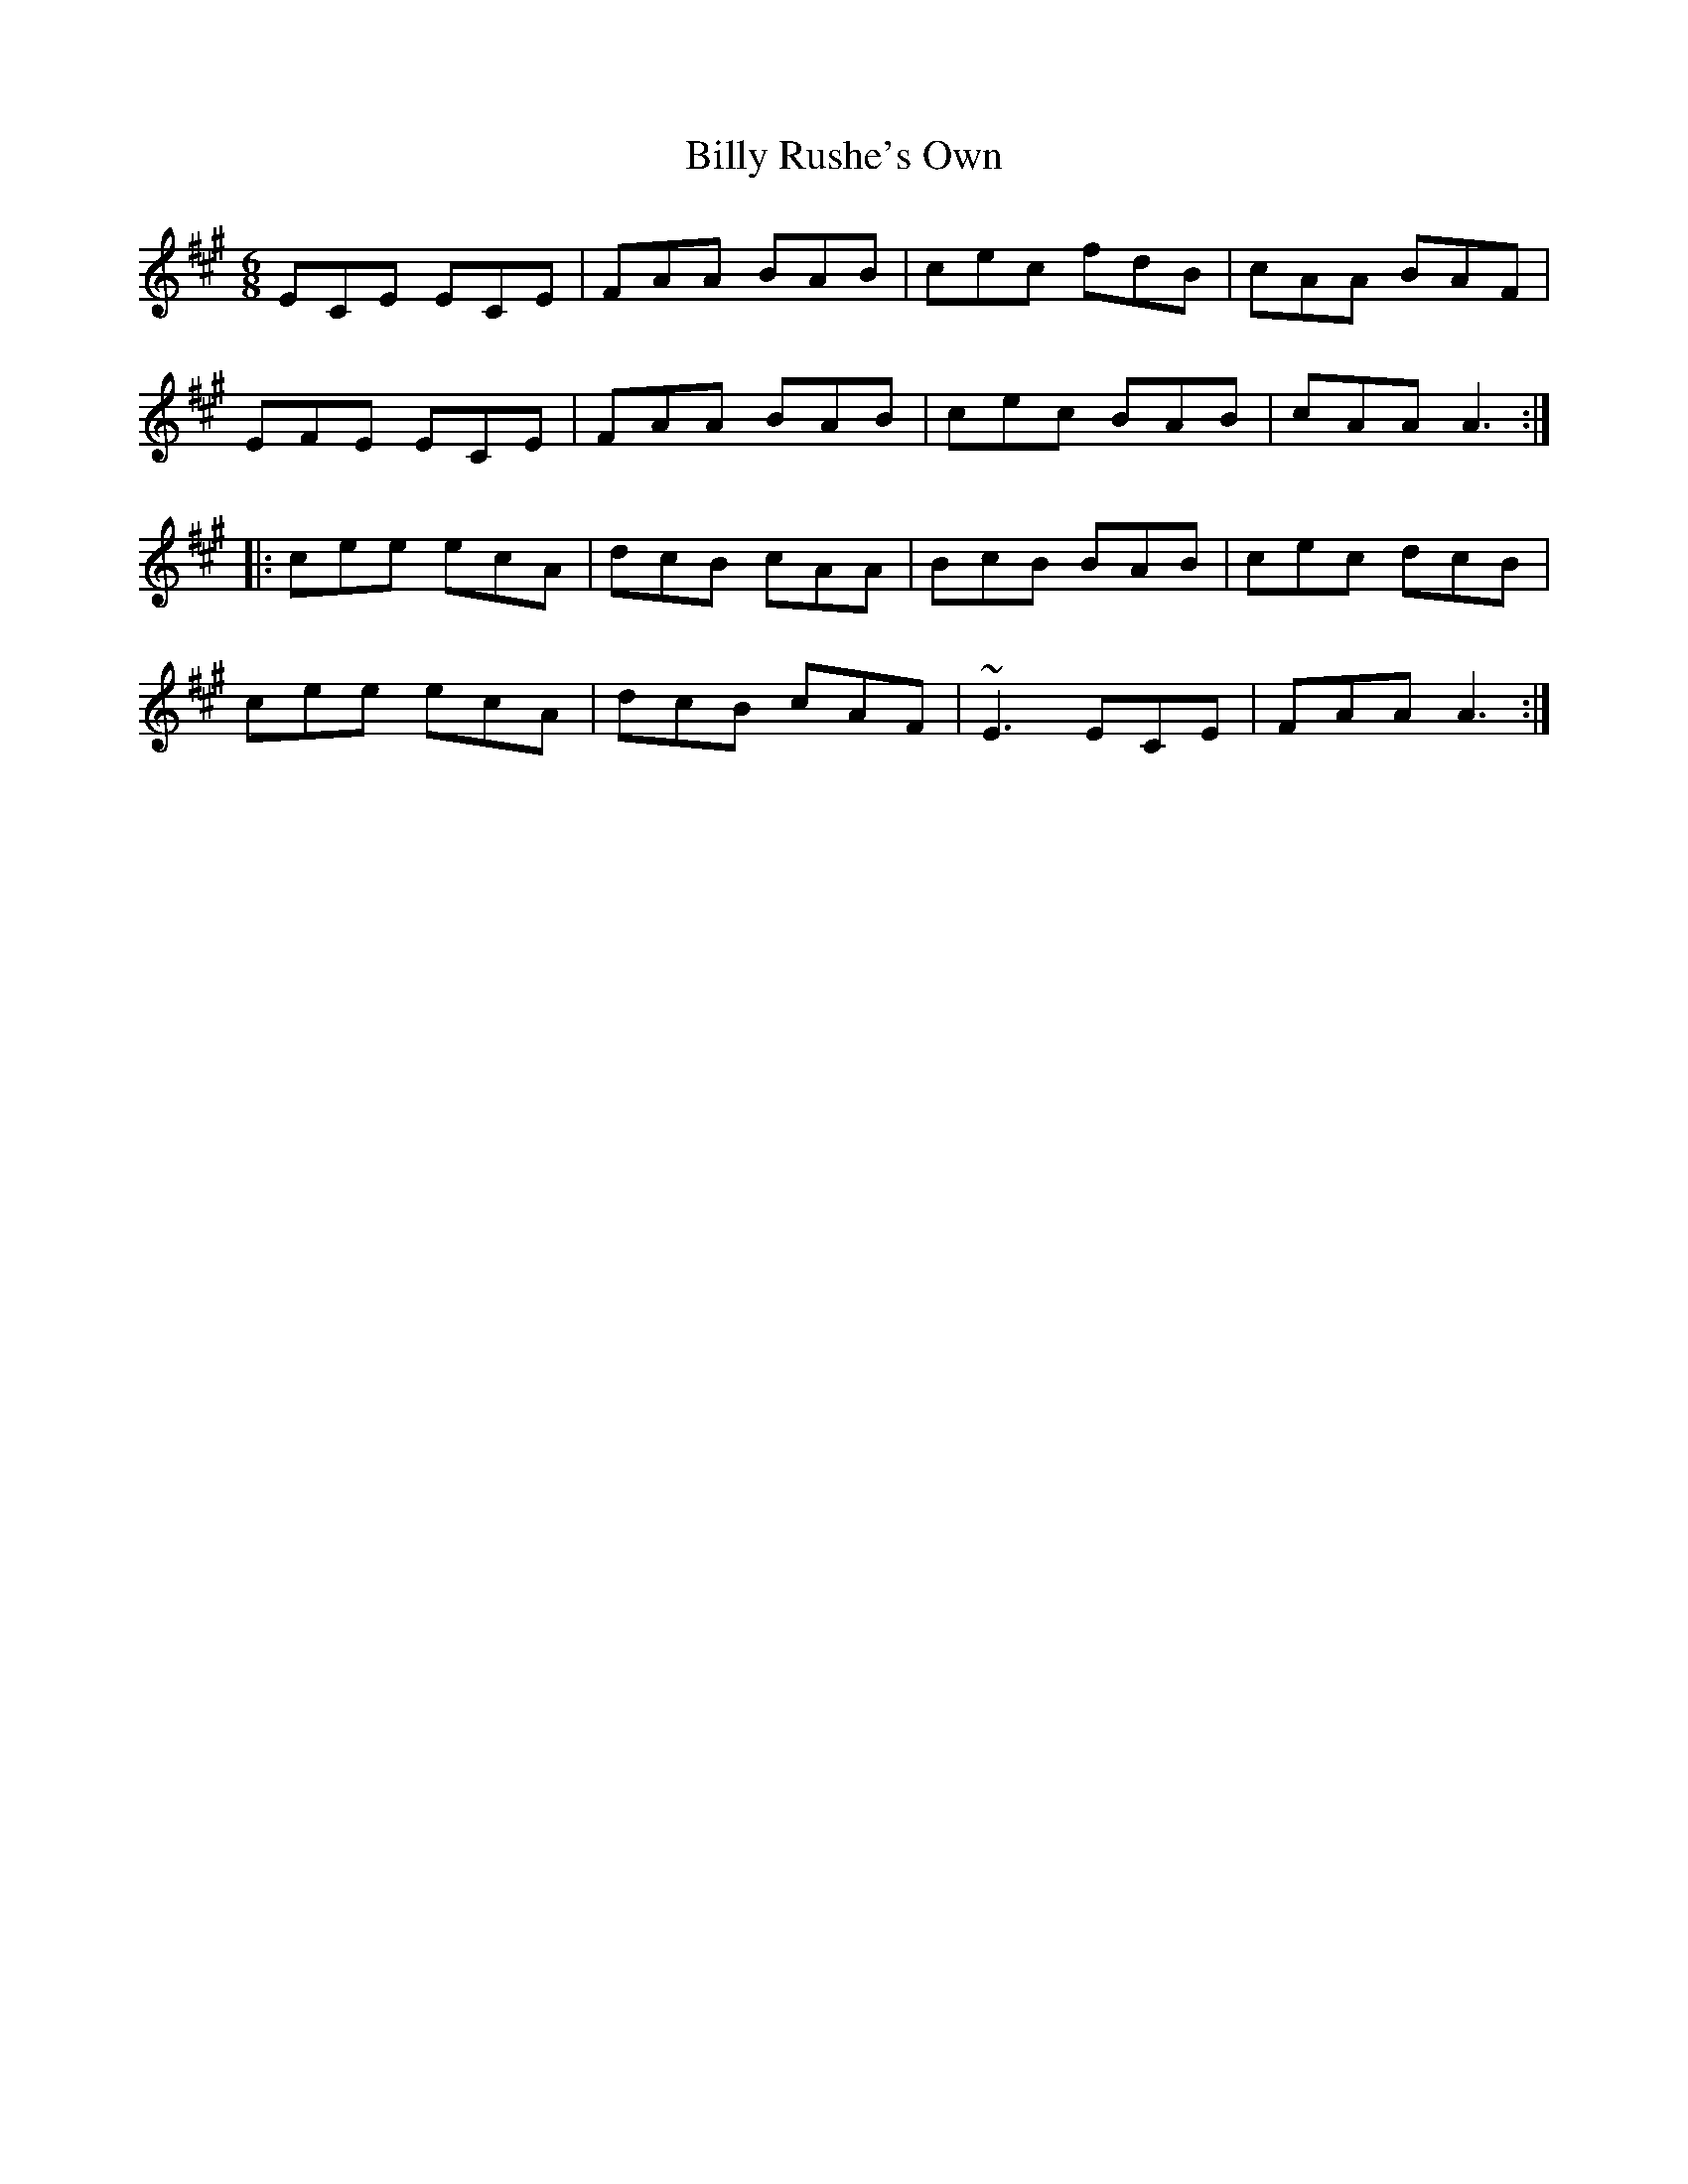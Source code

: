 X: 3702
T: Billy Rushe's Own
R: jig
M: 6/8
K: Amajor
ECE ECE|FAA BAB|cec fdB|cAA BAF|
EFE ECE|FAA BAB|cec BAB|cAA A3:|
|:cee ecA|dcB cAA|BcB BAB|cec dcB|
cee ecA|dcB cAF|~E3 ECE|FAA A3:|

